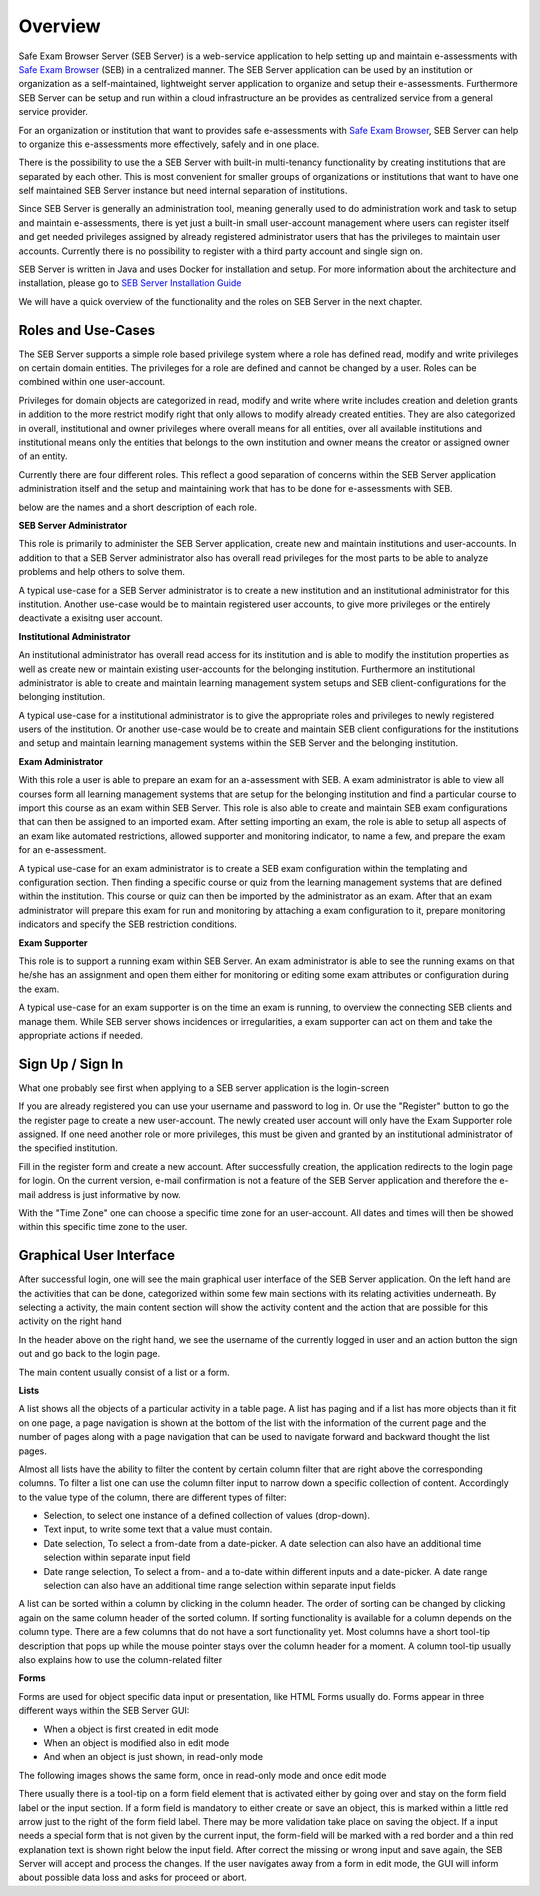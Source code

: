 Overview
========

Safe Exam Browser Server (SEB Server) is a web-service application to help setting up and maintain e-assessments with 
`Safe Exam Browser <https://safeexambrowser.org/>`_ (SEB) in a centralized manner. The SEB Server application can be used 
by an institution or organization as a self-maintained, lightweight server application to organize and setup their e-assessments. 
Furthermore SEB Server can be setup and run within a cloud infrastructure an be provides as centralized service from a general service provider.

For an organization or institution that want to provides safe e-assessments with `Safe Exam Browser <https://safeexambrowser.org/>`_, 
SEB Server can help to organize this e-assessments more effectively, safely and in one place.

There is the possibility to use the a SEB Server with built-in multi-tenancy functionality by creating institutions that are separated 
by each other. This is most convenient for smaller groups of organizations or institutions that want to have one self maintained 
SEB Server instance but need internal separation of institutions.

Since SEB Server is generally an administration tool, meaning generally used to do administration work and task to setup and maintain e-assessments, 
there is yet just a built-in small user-account management where users can register itself and get needed privileges assigned by already registered 
administrator users that has the privileges to maintain user accounts. Currently there is no possibility to register with a third 
party account and single sign on.

SEB Server is written in Java and uses Docker for installation and setup. For more information about the architecture and installation, 
please go to `SEB Server Installation Guide <https://seb-server-setup.readthedocs.io/en/latest/overview.html>`_

We will have a quick overview of the functionality and the roles on SEB Server in the next chapter.

.. _roles_and_usecases:

Roles and Use-Cases
-----------------------

The SEB Server supports a simple role based privilege system where a role has defined read, modify and write privileges on certain domain entities. 
The privileges for a role are defined and cannot be changed by a user. Roles can be combined within one user-account.

Privileges for domain objects are categorized in read, modify and write where write includes creation and deletion grants in addition to the more 
restrict modify right that only allows to modify already created entities. They are also categorized in overall, institutional and owner privileges where 
overall means for all entities, over all available institutions and institutional means only the entities that belongs to the own institution 
and owner means the creator or assigned owner of an entity.

Currently there are four different roles. This reflect a good separation of concerns within the SEB Server application administration itself and the setup and 
maintaining work that has to be done for e-assessments with SEB.

below are the names and a short description of each role.


**SEB Server Administrator**

This role is primarily to administer the SEB Server application, create new and maintain institutions and user-accounts. In addition to that a 
SEB Server administrator also has overall read privileges for the most parts to be able to analyze problems and help others to solve them.

A typical use-case for a SEB Server administrator is to create a new institution and an institutional administrator for this institution.
Another use-case would be to maintain registered user accounts, to give more privileges or the entirely deactivate a exisitng user account.

**Institutional Administrator**

An institutional administrator has overall read access for its institution and is able to modify the institution properties as well as 
create new or maintain existing user-accounts for the belonging institution. Furthermore an institutional administrator is able to create and maintain 
learning management system setups and SEB client-configurations for the belonging institution.

A typical use-case for a institutional administrator is to give the appropriate roles and privileges to newly registered users of the institution.
Or another use-case would be to create and maintain SEB client configurations for the institutions and setup and maintain learning management systems 
within the SEB Server and the belonging institution.

**Exam Administrator**

With this role a user is able to prepare an exam for an a-assessment with SEB. A exam administrator is able to view all courses form all
learning management systems that are setup for the belonging institution and find a particular course to import this course as an exam
within SEB Server. This role is also able to create and maintain SEB exam configurations that can then be assigned to an imported exam.
After setting importing an exam, the role is able to setup all aspects of an exam like automated restrictions, allowed supporter and 
monitoring indicator, to name a few, and prepare the exam for an e-assessment.

A typical use-case for an exam administrator is to create a SEB exam configuration within the templating and configuration section. 
Then finding a specific course or quiz from the learning management systems that are defined within the institution. This course or quiz 
can then be imported by the administrator as an exam. After that an exam administrator will prepare this exam for run and monitoring by attaching 
a exam configuration to it, prepare monitoring indicators and specify the SEB restriction conditions.

**Exam Supporter**

This role is to support a running exam within SEB Server. An exam administrator is able to see the running exams on that he/she has 
an assignment and open them either for monitoring or editing some exam attributes or configuration during the exam.

A typical use-case for an exam supporter is on the time an exam is running, to overview the connecting SEB clients and manage them. 
While SEB server shows incidences or irregularities, a exam supporter can act on them and take the appropriate actions if needed.

Sign Up / Sign In
-----------------

What one probably see first when applying to a SEB server application is the login-screen

.. image:: images/overview/login.png
    :align: center
    :target: https://raw.githubusercontent.com/SafeExamBrowser/seb-server/master/docs/images/overview/login.png

If you are already registered you can use your username and password to log in. Or use the "Register" button to go the the register 
page to create a new user-account. The newly created user account will only have the Exam Supporter role assigned. If one need another 
role or more privileges, this must be given and granted by an institutional administrator of the specified institution.

.. image:: images/overview/register.png
    :align: center
    :target: https://raw.githubusercontent.com/SafeExamBrowser/seb-server/master/docs/images/overview/register.png

Fill in the register form and create a new account. After successfully creation, the application redirects to the login page for login. 
On the current version, e-mail confirmation is not a feature of the SEB Server application and therefore the e-mail address is just informative by now.

With the "Time Zone" one can choose a specific time zone for an user-account. All dates and times will then be showed within this specific time zone to the user.


Graphical User Interface
------------------------

After successful login, one will see the main graphical user interface of the SEB Server application. On the left hand are the activities 
that can be done, categorized within some few main sections with its relating activities underneath. By selecting a activity, 
the main content section will show the activity content and the action that are possible for this activity on the right hand

.. image:: images/overview/overview.png
    :align: center
    :target: https://raw.githubusercontent.com/SafeExamBrowser/seb-server/master/docs/images/overview/overview.png

In the header above on the right hand, we see the username of the currently logged in user and an action button the sign out and go back to the login page.

The main content usually consist of a list or a form.

**Lists**

A list shows all the objects of a particular activity in a table page. A list has paging and if a list has more objects than it fit on one page, 
a page navigation is shown at the bottom of the list with the information of the current page and the number of pages along with a page navigation 
that can be used to navigate forward and backward thought the list pages.

Almost all lists have the ability to filter the content by certain column filter that are right above the corresponding columns. 
To filter a list one can use the column filter input to narrow down a specific collection of content. Accordingly to the value type of the column, 
there are different types of filter:

- Selection, to select one instance of a defined collection of values (drop-down).
- Text input, to write some text that a value must contain.
- Date selection, To select a from-date from a date-picker. A date selection can also have an additional time selection within separate input field
- Date range selection, To select a from- and a to-date within different inputs and a date-picker. A date range selection can also have an additional time range selection within separate input fields

.. image:: images/overview/list.png
    :align: center
    :target: https://raw.githubusercontent.com/SafeExamBrowser/seb-server/master/docs/images/overview/list.png

A list can be sorted within a column by clicking in the column header. The order of sorting can be changed by clicking again on the same 
column header of the sorted column. If sorting functionality is available for a column depends on the column type. There are a few columns 
that do not have a sort functionality yet.
Most columns have a short tool-tip description that pops up while the mouse pointer stays over the column header for a moment. 
A column tool-tip usually also explains how to use the column-related filter

**Forms**

Forms are used for object specific data input or presentation, like HTML Forms usually do. Forms appear in three 
different ways within the SEB Server GUI:

- When a object is first created in edit mode
- When an object is modified also in edit mode
- And when an object is just shown, in read-only mode

The following images shows the same form, once in read-only mode and once edit mode

.. image:: images/overview/form_readonly.png
    :alt: Form in read-only mode
    :align: center
    :target: https://raw.githubusercontent.com/SafeExamBrowser/seb-server/master/docs/images/overview/form_readonly.png

.. image:: images/overview/form_edit.png
    :alt: Form in edit mode
    :align: center
    :target: https://raw.githubusercontent.com/SafeExamBrowser/seb-server/master/docs/images/overview/form_edit.png

There usually there is a tool-tip on a form field element that is activated either by going over and stay on the form field label or the input section. 
If a form field is mandatory to either create or save an object, this is marked within a little red arrow just to the right of the form field label. 
There may be more validation take place on saving the object. If a input needs a special form that is not given by the current input, the form-field 
will be marked with a red border and a thin red explanation text is shown right below the input field. After correct the missing or wrong input and save again, 
the SEB Server will accept and process the changes. If the user navigates away from a form in edit mode, the GUI will inform about possible data loss and asks for proceed or abort.